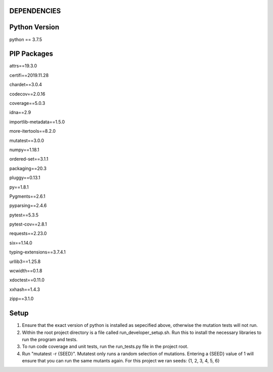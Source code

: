 ---------------
DEPENDENCIES
---------------


---------------
Python Version
---------------

python == 3.7.5


---------------
PIP Packages
---------------

attrs==19.3.0 

certifi==2019.11.28 

chardet==3.0.4 

codecov==2.0.16 

coverage==5.0.3 

idna==2.9 

importlib-metadata==1.5.0 

more-itertools==8.2.0 

mutatest==3.0.0 

numpy==1.18.1 

ordered-set==3.1.1 

packaging==20.3 

pluggy==0.13.1 

py==1.8.1 

Pygments==2.6.1 

pyparsing==2.4.6 

pytest==5.3.5 

pytest-cov==2.8.1 

requests==2.23.0 

six==1.14.0 

typing-extensions==3.7.4.1 

urllib3==1.25.8 

wcwidth==0.1.8 

xdoctest==0.11.0 

xxhash==1.4.3 

zipp==3.1.0

---------------
Setup
---------------
1. Ensure that the exact version of python is installed as sepecified above, otherwise the mutation tests will not run.

2. Within the root project directory is a file called run_developer_setup.sh. Run this to install the necessary libraries to run the program and tests. 

3. To run code coverage and unit tests, run the run_tests.py file in the project root. 

4. Run "mutatest -r {SEED}". Mutatest only runs a random selection of mutations. Entering a {SEED} value of 1 will ensure that you can run the same mutants again. For this project we ran seeds: {1, 2, 3, 4, 5, 6}

